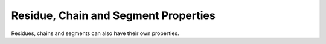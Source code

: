 =====================================
Residue, Chain and Segment Properties
=====================================

Residues, chains and segments can also have their own properties.

